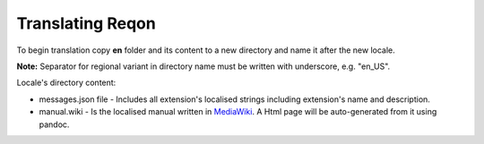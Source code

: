 Translating Reqon
~~~~~~~~~~~~~~~~~~~~~~~~~~~

To begin translation copy **en** folder and its content to a new
directory and name it after the new locale.

**Note:** Separator for regional variant in directory name must be
written with underscore, e.g. "en_US".

Locale's directory content:

-  messages.json file - Includes all extension's localised strings including
   extension's name and description.
-  manual.wiki - Is the localised manual written in `MediaWiki <https://www.mediawiki.org/wiki/Help:Formatting>`_.
   A Html page will be auto-generated from it using pandoc.
